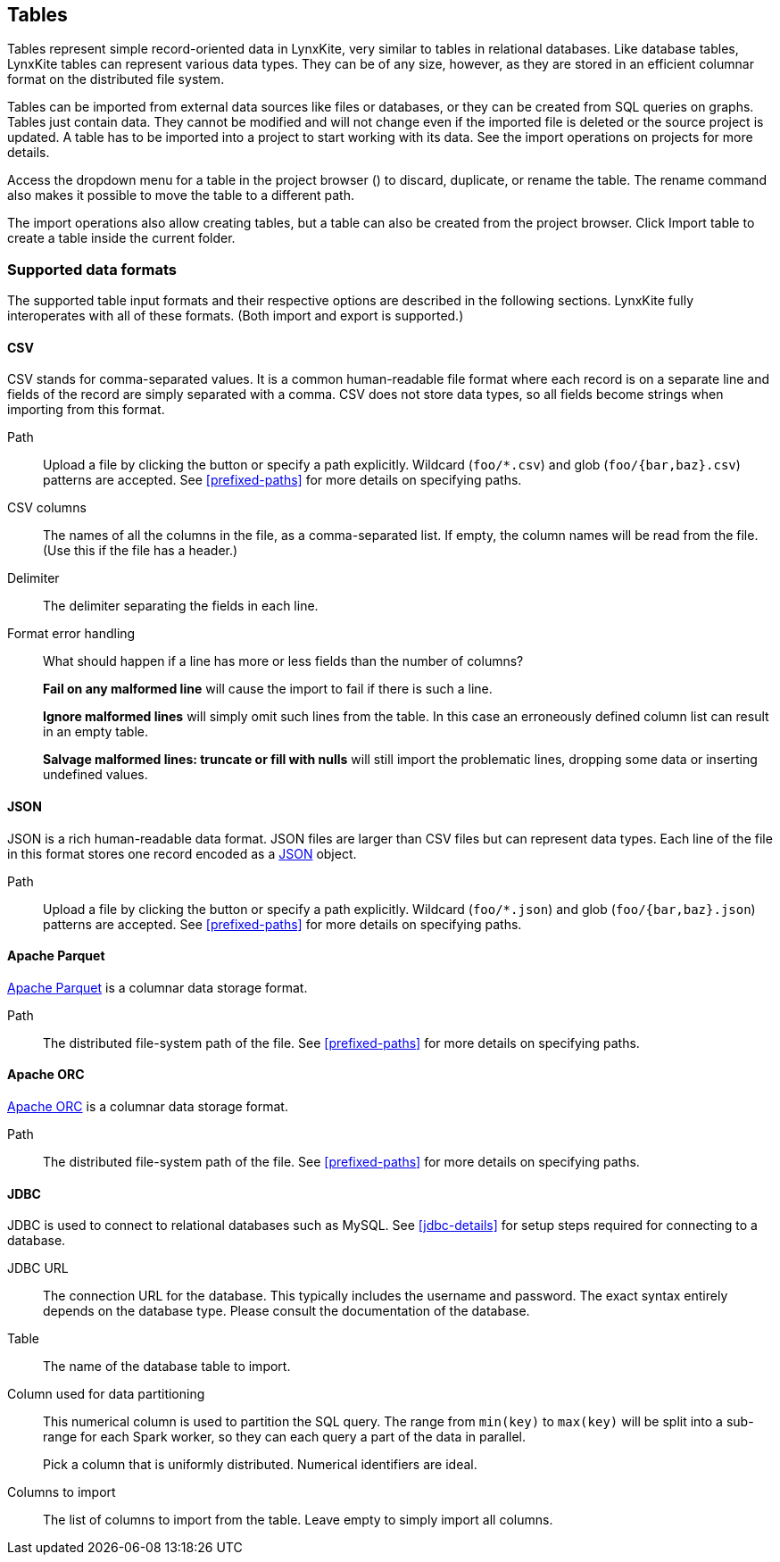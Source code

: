 ## Tables

Tables represent simple record-oriented data in LynxKite, very similar to tables in relational
databases. Like database tables, LynxKite tables can represent various data types. They can be of
any size, however, as they are stored in an efficient columnar format on the distributed file
system.

Tables can be imported from external data sources like files or databases, or they can be created
from SQL queries on graphs. Tables just contain data. They cannot be modified and will not change
even if the imported file is deleted or the source project is updated. A table has to be imported
into a project to start working with its data. See the import operations on projects for more
details.

Access the dropdown menu for a table in the project browser
(+++<a href class="btn-dropdown dropdown-toggle" dropdown-toggle><span class="caret"></span></a>+++)
to discard, duplicate, or rename the table. The rename command also makes it possible to move the
table to a different path.

The import operations also allow creating tables, but a table can also be created from the project
browser. Click +++
<span class="project-list" style="display: inline-block;">
  <span class="entry" style="display: block;">
    <span style="display: block;" class="icon glyphicon glyphicon-plus"></span>
    <span class="lead">Import table</span>
  </span>
</span>
+++ to create a table inside the current folder.

[[import-formats]]
### Supported data formats

The supported table input formats and their respective options are described in the following
sections. LynxKite fully interoperates with all of these formats. (Both import and export is
supported.)

[[import-csv]]
#### CSV

CSV stands for comma-separated values. It is a common human-readable file format where each record
is on a separate line and fields of the record are simply separated with a comma. CSV does not store
data types, so all fields become strings when importing from this format.

====
[[path]] Path::
Upload a file by clicking the
+++<label class="btn btn-default"><i class="glyphicon glyphicon-cloud-upload"></i></label>+++ button
or specify a path explicitly. Wildcard (`+foo/*.csv+`) and glob (`+foo/{bar,baz}.csv+`) patterns are
accepted. See <<prefixed-paths>> for more details on specifying paths.

[[columns]] CSV columns::
The names of all the columns in the file, as a comma-separated list. If empty, the column names will
be read from the file. (Use this if the file has a header.)

[[delimiter]] Delimiter::
The delimiter separating the fields in each line.

[[mode]] Format error handling::
What should happen if a line has more or less fields than the number of columns?
+
**Fail on any malformed line** will cause the import to fail if there is such a line.
+
**Ignore malformed lines** will simply omit such lines from the table. In this case an erroneously
defined column list can result in an empty table.
+
**Salvage malformed lines: truncate or fill with nulls** will still import the problematic lines,
dropping some data or inserting undefined values.
====

[[import-json]]
#### JSON

JSON is a rich human-readable data format. JSON files are larger than CSV files but can represent
data types. Each line of the file in this format stores one record encoded as a
https://en.wikipedia.org/wiki/JSON[JSON] object.

====
[[path]] Path::
Upload a file by clicking the
+++<label class="btn btn-default"><i class="glyphicon glyphicon-cloud-upload"></i></label>+++ button
or specify a path explicitly. Wildcard (`+foo/*.json+`) and glob (`+foo/{bar,baz}.json+`) patterns
are accepted. See <<prefixed-paths>> for more details on specifying paths.
====

[[import-parquet]]
#### Apache Parquet

https://parquet.apache.org/[Apache Parquet] is a columnar data storage format.

====
[[path]] Path::
The distributed file-system path of the file. See <<prefixed-paths>> for more details on specifying
paths.
====

[[import-orc]]
#### Apache ORC

https://orc.apache.org/[Apache ORC] is a columnar data storage format.

====
[[path]] Path::
The distributed file-system path of the file. See <<prefixed-paths>> for more details on specifying
paths.
====

[[import-jdbc]]
#### JDBC

JDBC is used to connect to relational databases such as MySQL. See <<jdbc-details>> for setup steps
required for connecting to a database.

====
[[url]] JDBC URL::
The connection URL for the database. This typically includes the username and password. The exact
syntax entirely depends on the database type. Please consult the documentation of the database.

[[table]] Table::
The name of the database table to import.

[[key-column]] Column used for data partitioning::
This numerical column is used to partition the SQL query. The range from `min(key)` to `max(key)`
will be split into a sub-range for each Spark worker, so they can each query a part of the data in
parallel.
+
Pick a column that is uniformly distributed. Numerical identifiers are ideal.

[[columns-to-import]] Columns to import::
The list of columns to import from the table. Leave empty to simply import all columns.
====
